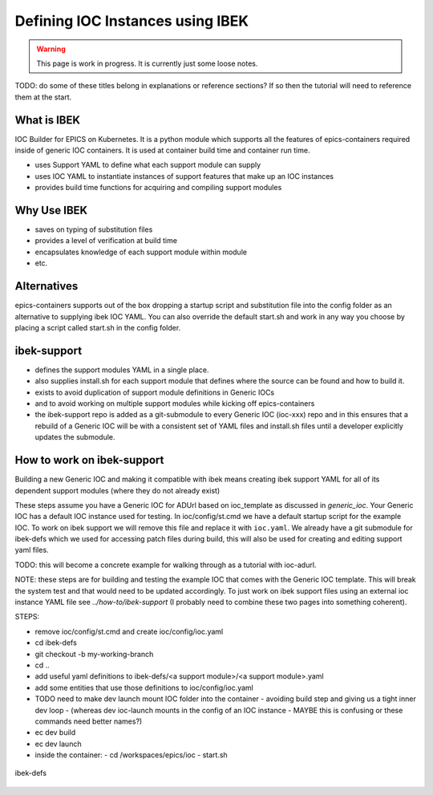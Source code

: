 Defining IOC Instances using IBEK
=================================

.. warning::

    This page is work in progress. It is currently just some loose notes.

TODO: do some of these titles belong in explanations or reference sections? If so then the tutorial will need to reference them at the start.

What is IBEK
------------

IOC Builder for EPICS on Kubernetes. It is a python module which supports all
the features of epics-containers required inside of generic IOC containers.
It is used at container build time and container run time.

- uses Support YAML to define what each support module can supply
- uses IOC YAML to instantiate instances of support features that make up an IOC instances
- provides build time functions for acquiring and compiling support modules

Why Use IBEK
------------

- saves on typing of substitution files
- provides a level of verification at build time
- encapsulates knowledge of each support module within module
- etc.

Alternatives
------------

epics-containers supports out of the box dropping a startup script and
substitution file into the config folder as an alternative to supplying
ibek IOC YAML. You can also override the default start.sh and work in any
way you choose by placing a script called start.sh in the config folder.

ibek-support
------------

- defines the support modules YAML in a single place.
- also supplies install.sh for each support module that defines where the source
  can be found and how to build it.
- exists to avoid duplication of support module definitions in Generic IOCs
- and to avoid working on multiple support modules while kicking off epics-containers
- the ibek-support repo is added as a git-submodule to every Generic IOC
  (ioc-xxx) repo and in this ensures that a rebuild of a Generic IOC will be
  with a consistent set of YAML files and install.sh files until a developer
  explicitly updates the submodule.

How to work on ibek-support
---------------------------

Building a new Generic IOC and making it compatible with ibek means creating
ibek support YAML for all of its dependent support modules
(where they do not already exist)

These steps assume you have a Generic IOC for ADUrl based on ioc_template as discussed in `generic_ioc`.
Your Generic IOC has a default IOC instance used for testing.
In ioc/config/st.cmd we have a default startup script for the example IOC.
To work on ibek support we will remove this file and replace it with ``ioc.yaml``.
We already have a git submodule for ibek-defs which we used for accessing patch files
during build, this will also be used for creating and editing support yaml files.

TODO: this will become a concrete example for walking through as a tutorial with ioc-adurl.

NOTE: these steps are for building and testing the example IOC that comes with
the Generic IOC template. This will break the system test and that would need
to be updated accordingly. To just work on ibek support files using an external
ioc instance YAML file see `../how-to/ibek-support` (I probably need to combine
these two pages into something coherent).


STEPS:

- remove ioc/config/st.cmd and create ioc/config/ioc.yaml
- cd ibek-defs
- git checkout -b my-working-branch
- cd ..
- add useful yaml definitions to ibek-defs/<a support module>/<a support module>.yaml
- add some entities that use those definitions to ioc/config/ioc.yaml
- TODO need to make dev launch mount IOC folder into the container - avoiding build step and giving us a tight inner dev loop
  - (whereas dev ioc-launch mounts in the config of an IOC instance - MAYBE this is confusing or these commands need better names?)
- ec dev build
- ec dev launch
- inside the container:
  - cd /workspaces/epics/ioc
  - start.sh

.. figure:: ../images/ibek-defs-notes.png
   :align: center
   :width: 100%
   :alt: ibek-defs

   ibek-defs




